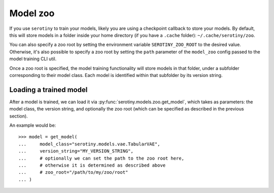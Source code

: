 Model zoo
=========

If you use ``serotiny`` to train your models, likely you are
using a checkpoint callback to store your models. By default,
this will store models in a folder inside your home directory
(if you have a ``.cache`` folder): ``~/.cache/serotiny/zoo``.

You can also specify a zoo root by setting the environment variable
``SEROTINY_ZOO_ROOT`` to the desired value. Otherwise, it's also
possible to specify a zoo root by setting the ``path`` parameter
of the ``model_zoo`` config passed to the model training CLI util.

Once a zoo root is specified, the model training functionality will
store models in that folder, under a subfolder corresponding to their
model class. Each model is identified within that subfolder by its
version string.

Loading a trained model
***********************

After a model is trained, we can load it via
:py:func:`serotiny.models.zoo.get_model`, which takes
as parameters: the model class, the version string, and optionally
the zoo root (which can be specified as described in the previous section).

An example would be:
::

    >>> model = get_model(
    ...     model_class="serotiny.models.vae.TabularVAE",
    ...     version_string="MY_VERSION_STRING",
    ...     # optionally we can set the path to the zoo root here,
    ...     # otherwise it is determined as described above
    ...     # zoo_root="/path/to/my/zoo/root"
    ... )
